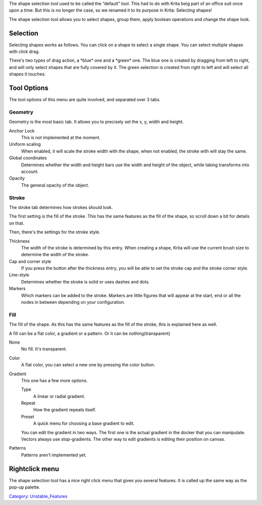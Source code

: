 .. raw:: mediawiki

   {{ToolIcon|arrow}}

The shape selection tool used to be called the “default” tool. This had
to do with Krita beig part of an office suit once upon a time. But this
is no longer the case, so we renamed it to its purpose in Krita:
Selecting shapes!

The shape selection tool allows you to select shapes, group them, apply
boolean operations and change the shape look.

Selection
---------

Selecting shapes works as follows. You can click on a shape to select a
single shape. You can select multiple shapes with click drag.

There's two types of drag action, a \*blue\* one and a \*green\* one.
The blue one is created by dragging from left to right, and will only
select shapes that are fully covered by it. The green selection is
created from right to left and will select all shapes it touches.

Tool Options
------------

The tool options of this menu are quite involved, and separated over 3
tabs.

Geometry
~~~~~~~~

Geometry is the most basic tab. It allows you to precisely set the x, y,
width and height.

Anchor Lock
    This is not implemented at the moment.
Uniform scaling
    When enabled, it will scale the stroke width with the shape, when
    not enabled, the stroke with will stay the same.
Global coordinates
    Determines whether the width and height bars use the width and
    height of the object, while taking transforms into account.
Opacity
    The general opacity of the object.

Stroke
~~~~~~

The stroke tab determines how strokes should look.

The first setting is the fill of the stroke. This has the same features
as the fill of the shape, so scroll down a bit for details on that.

Then, there's the settings for the stroke style.

Thickness
    The width of the stroke is determined by this entry. When creating a
    shape, Krita will use the current brush size to determine the width
    of the stroke.
Cap and corner style
    If you press the button after the thickness entry, you will be able
    to set the stroke cap and the stroke corner style.
Line-style
    Determines whether the stroke is solid or uses dashes and dots.
Markers
    Which markers can be added to the stroke. Markers are little figures
    that will appear at the start, end or all the nodes in between
    depending on your configuration.

Fill
~~~~

The fill of the shape. As this has the same features as the fill of the
stroke, this is explained here as well.

A fill can be a flat color, a gradient or a pattern. Or it can be
nothing(transparent)

None
    No fill. It's transparent.
Color
    A flat color, you can select a new one by pressing the color button.
Gradient
    This one has a few more options.

    Type
        A linear or radial gradient.
    Repeat
        How the gradient repeats itself.
    Preset
        A quick menu for choosing a base gradient to edit.

    You can edit the gradient in two ways. The first one is the actual
    gradient in the docker that you can manipulate. Vectors always use
    stop-gradients.
    The other way to edit gradients is editing their position on canvas.
Patterns
    Patterns aren't implemented yet.

Rightclick menu
---------------

The shape selection tool has a nice right click menu that gives you
several features. It is called up the same way as the pop-up palette.

`Category: Unstable\_Features <Category:_Unstable_Features>`__
